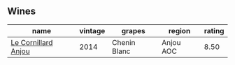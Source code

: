 
** Wines

#+attr_html: :class wines-table
|                                                             name | vintage |       grapes |    region | rating |
|------------------------------------------------------------------+---------+--------------+-----------+--------|
| [[barberry:/wines/b23f15d6-d997-4d38-bd77-bc40959699de][Le Cornillard Anjou]] |    2014 | Chenin Blanc | Anjou AOC |   8.50 |
